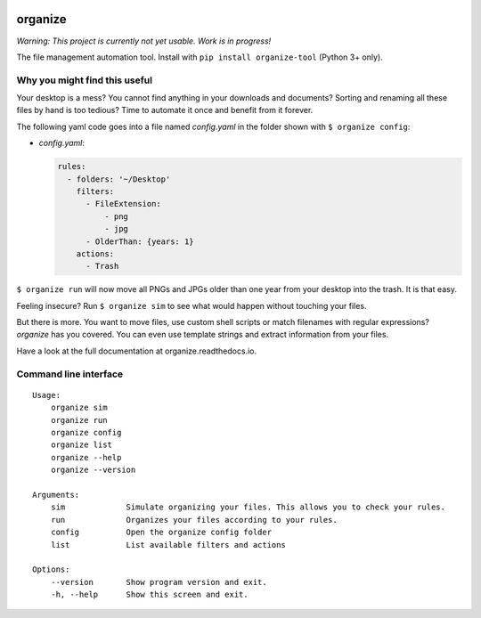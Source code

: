 .. image:: /docs/images/organize.svg

organize
========
.. image:: https://readthedocs.org/projects/organize/badge/?version=latest
  :target: http://organize.readthedocs.io/en/latest/?badge=latest
  :alt: Documentation Status

*Warning: This project is currently not yet usable. Work is in
progress!*

The file management automation tool.
Install with ``pip install organize-tool`` (Python 3+ only).


Why you might find this useful
------------------------------
Your desktop is a mess? You cannot find anything in your downloads and
documents? Sorting and renaming all these files by hand is too tedious?
Time to automate it once and benefit from it forever.

The following yaml code goes into a file named `config.yaml` in the folder
shown with ``$ organize config``:

- `config.yaml`:

  .. code:: yaml

      rules:
        - folders: '~/Desktop'
          filters:
            - FileExtension:
                - png
                - jpg
            - OlderThan: {years: 1}
          actions:
            - Trash

``$ organize run`` will now move all PNGs and JPGs older than one year from your
desktop into the trash. It is that easy.

Feeling insecure? Run ``$ organize sim`` to see what would happen without
touching your files.

But there is more. You want to move files, use custom
shell scripts or match filenames with regular expressions?
`organize` has you covered. You can even use template strings and extract
information from your files.

Have a look at the full documentation at organize.readthedocs.io.


Command line interface
----------------------
::

    Usage:
        organize sim
        organize run
        organize config
        organize list
        organize --help
        organize --version

    Arguments:
        sim             Simulate organizing your files. This allows you to check your rules.
        run             Organizes your files according to your rules.
        config          Open the organize config folder
        list            List available filters and actions

    Options:
        --version       Show program version and exit.
        -h, --help      Show this screen and exit.
